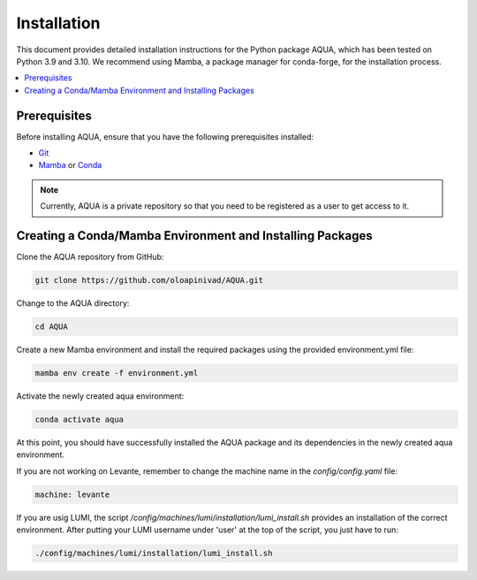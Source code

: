 Installation
============

This document provides detailed installation instructions for the Python package AQUA, 
which has been tested on Python 3.9 and 3.10. We recommend using Mamba, a package manager
for conda-forge, for the installation process.

.. contents::
   :local:
   :depth: 1

Prerequisites
-------------

Before installing AQUA, ensure that you have the following prerequisites installed:

- `Git <https://git-scm.com/book/en/v2/Getting-Started-Installing-Git>`_
- `Mamba <https://github.com/mamba-org/mamba>`_ or `Conda <https://docs.conda.io/projects/conda/en/latest/user-guide/install/>`_

.. note ::
   Currently, AQUA is a private repository so that you need to be registered as a user to get access to it.

Creating a Conda/Mamba Environment and Installing Packages
----------------------------------------------------------

Clone the AQUA repository from GitHub:

.. code-block:: bash
   
   git clone https://github.com/oloapinivad/AQUA.git

Change to the AQUA directory:

.. code-block:: bash
   
   cd AQUA

Create a new Mamba environment and install the required packages using the provided environment.yml file:

.. code-block:: bash
   
   mamba env create -f environment.yml

Activate the newly created aqua environment:

.. code-block:: bash
   
   conda activate aqua

At this point, you should have successfully installed the AQUA package and its dependencies 
in the newly created aqua environment.

If you are not working on Levante, remember to change the machine name in the `config/config.yaml` file:

.. code-block:: markdown
   
   machine: levante

If you are usig LUMI, the script `/config/machines/lumi/installation/lumi_install.sh` provides an installation of the correct environment.
After putting your LUMI username under 'user' at the top of the script, you just have to run:

.. code-block:: bash

   ./config/machines/lumi/installation/lumi_install.sh
